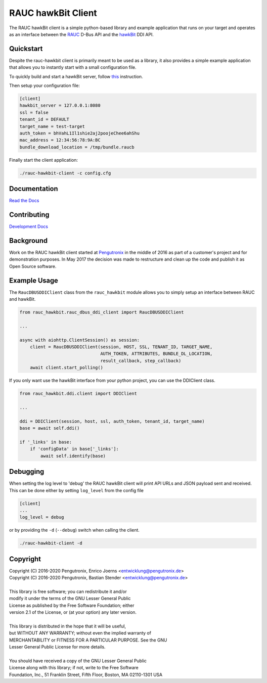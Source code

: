 RAUC hawkBit Client
===================

|license| |build-status| |coverage-status| |docs-status|

The RAUC hawkBit client is a simple python-based library and example
application that runs on your target and operates as an interface between the
`RAUC <https://github.com/rauc/rauc>`_ D-Bus API
and the `hawkBit <https://github.com/eclipse/hawkbit>`_ DDI API.

Quickstart
----------

Despite the rauc-hawkbit client is primarily meant to be used as a library,
it also provides a simple example application that allows you to instantly
start with a small configuration file.

To quickly build and start a hawkBit server, follow
`this <https://github.com/eclipse/hawkbit#build-and-start-hawkbit-update-server>`_
instruction.

Then setup your configuration file:

.. code-block:: ini

  [client]
  hawkbit_server = 127.0.0.1:8080
  ssl = false
  tenant_id = DEFAULT
  target_name = test-target
  auth_token = bhVahL1Il1shie2aj2poojeChee6ahShu
  mac_address = 12:34:56:78:9A:BC
  bundle_download_location = /tmp/bundle.raucb

Finally start the client application:

.. code-block:: sh

  ./rauc-hawkbit-client -c config.cfg

Documentation
-------------
`Read the Docs <http://rauc-hawkbit.readthedocs.io/en/latest/>`_

Contributing
------------
`Development Docs <http://rauc-hawkbit.readthedocs.io/en/latest/contributing.html>`_

Background
----------
Work on the RAUC hawkBit client started at `Pengutronix
<http://pengutronix.de/>`_ in the middle of 2016 as part of a customer's project
and for demonstration purposes. In May 2017 the decision was made to restructure
and clean up the code and publish it as Open Source software.

Example Usage
-------------

The ``RaucDBUSDDIClient`` class from the ``rauc_hawkbit`` module allows you to
simply setup an interface between RAUC and hawkBit.

.. code-block:: python

  from rauc_hawkbit.rauc_dbus_ddi_client import RaucDBUSDDIClient

  ...

  async with aiohttp.ClientSession() as session:
      client = RaucDBUSDDIClient(session, HOST, SSL, TENANT_ID, TARGET_NAME,
                                 AUTH_TOKEN, ATTRIBUTES, BUNDLE_DL_LOCATION,
                                 result_callback, step_callback)
      await client.start_polling()

If you only want use the hawkBit interface from your python project, you can
use the DDIClient class.

.. code-block:: python

   from rauc_hawkbit.ddi.client import DDIClient

   ...

   ddi = DDIClient(session, host, ssl, auth_token, tenant_id, target_name)
   base = await self.ddi()

   if '_links' in base:
       if 'configData' in base['_links']:
           await self.identify(base)


Debugging
---------

When setting the log level to 'debug' the RAUC hawkBit client will print API
URLs and JSON payload sent and received. This can be done either by setting
``log_level`` from the config file

.. code-block:: ini

  [client]
  ...
  log_level = debug

or by providing the ``-d`` (``--debug``) switch when calling the client.

.. code-block:: sh

  ./rauc-hawkbit-client -d

Copyright
---------

| Copyright (C) 2016-2020 Pengutronix, Enrico Joerns <entwicklung@pengutronix.de>
| Copyright (C) 2016-2020 Pengutronix, Bastian Stender <entwicklung@pengutronix.de>
|
| This library is free software; you can redistribute it and/or
| modify it under the terms of the GNU Lesser General Public
| License as published by the Free Software Foundation; either
| version 2.1 of the License, or (at your option) any later version.
|
| This library is distributed in the hope that it will be useful,
| but WITHOUT ANY WARRANTY; without even the implied warranty of
| MERCHANTABILITY or FITNESS FOR A PARTICULAR PURPOSE.  See the GNU
| Lesser General Public License for more details.
|
| You should have received a copy of the GNU Lesser General Public
| License along with this library; if not, write to the Free Software
| Foundation, Inc., 51 Franklin Street, Fifth Floor, Boston, MA  02110-1301  USA

.. |license| image:: https://img.shields.io/badge/license-LGPLv2.1-blue.svg
    :alt: LGPLv2.1
    :target: https://raw.githubusercontent.com/rauc/rauc-hawkbit/master/COPYING

.. |build-status| image:: https://img.shields.io/travis/com/rauc/rauc-hawkbit/master.svg?style=flat
    :alt: build status
    :target: https://travis-ci.com/rauc/rauc-hawkbit

.. |coverage-status| image:: https://codecov.io/gh/rauc/rauc-hawkbit/branch/master/graph/badge.svg
    :alt: coverage status
    :target: https://codecov.io/gh/rauc/rauc-hawkbit

.. |docs-status| image:: https://readthedocs.org/projects/rauc-hawkbit/badge/?version=latest
    :alt: documentation status
    :target: https://rauc-hawkbit.readthedocs.io/en/latest/?badge=latest
